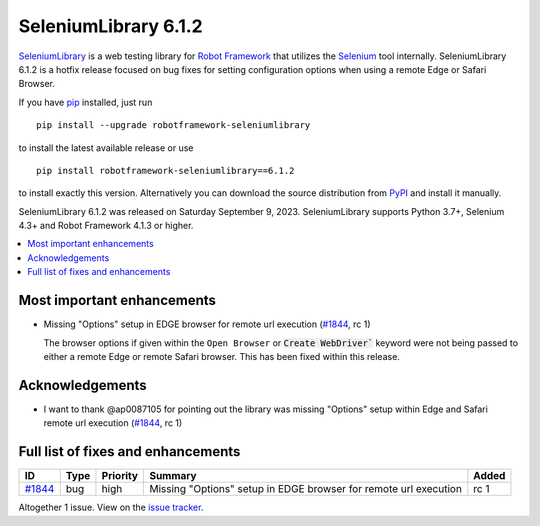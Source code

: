 =====================
SeleniumLibrary 6.1.2
=====================


.. default-role:: code


SeleniumLibrary_ is a web testing library for `Robot Framework`_ that utilizes
the Selenium_ tool internally. SeleniumLibrary 6.1.2 is a hotfix release
focused on bug fixes for setting configuration options when using a remote Edge
or Safari Browser.

If you have pip_ installed, just run

::

   pip install --upgrade robotframework-seleniumlibrary

to install the latest available release or use

::

   pip install robotframework-seleniumlibrary==6.1.2

to install exactly this version. Alternatively you can download the source
distribution from PyPI_ and install it manually.

SeleniumLibrary 6.1.2 was released on Saturday September 9, 2023. SeleniumLibrary supports
Python 3.7+, Selenium 4.3+ and Robot Framework 4.1.3 or higher.

.. _Robot Framework: http://robotframework.org
.. _SeleniumLibrary: https://github.com/robotframework/SeleniumLibrary
.. _Selenium: http://seleniumhq.org
.. _pip: http://pip-installer.org
.. _PyPI: https://pypi.python.org/pypi/robotframework-seleniumlibrary
.. _issue tracker: https://github.com/robotframework/SeleniumLibrary/issues?q=milestone%3Av6.1.2


.. contents::
   :depth: 2
   :local:

Most important enhancements
===========================

- Missing "Options" setup in EDGE browser for remote url execution (`#1844`_, rc 1)

  The browser options if given within the ``Open Browser`` or `Create WebDriver`` keyword were not being
  passed to either a remote Edge or remote Safari browser. This has been fixed within this release.

Acknowledgements
================

- I want to thank @ap0087105 for pointing out the library was missing "Options" setup within Edge and
  Safari remote url execution (`#1844`_, rc 1)

Full list of fixes and enhancements
===================================

.. list-table::
    :header-rows: 1

    * - ID
      - Type
      - Priority
      - Summary
      - Added
    * - `#1844`_
      - bug
      - high
      - Missing "Options" setup in EDGE browser for remote url execution
      - rc 1

Altogether 1 issue. View on the `issue tracker <https://github.com/robotframework/SeleniumLibrary/issues?q=milestone%3Av6.1.2>`__.

.. _#1844: https://github.com/robotframework/SeleniumLibrary/issues/1844
